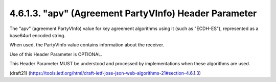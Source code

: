 4.6.1.3. "apv" (Agreement PartyVInfo) Header Parameter
~~~~~~~~~~~~~~~~~~~~~~~~~~~~~~~~~~~~~~~~~~~~~~~~~~~~~~~~~~~~~~~~

The "apv" (agreement PartyVInfo) value 
for key agreement algorithms using it (such as "ECDH-ES"), 
represented as a base64url encoded string.  

When used, 
the PartyVInfo value contains information about the receiver.  

Use of this Header Parameter is OPTIONAL.  

This Header Parameter MUST be understood 
and processed by implementations when these algorithms are used.

(draft21)
(https://tools.ietf.org/html/draft-ietf-jose-json-web-algorithms-21#section-4.6.1.3)


